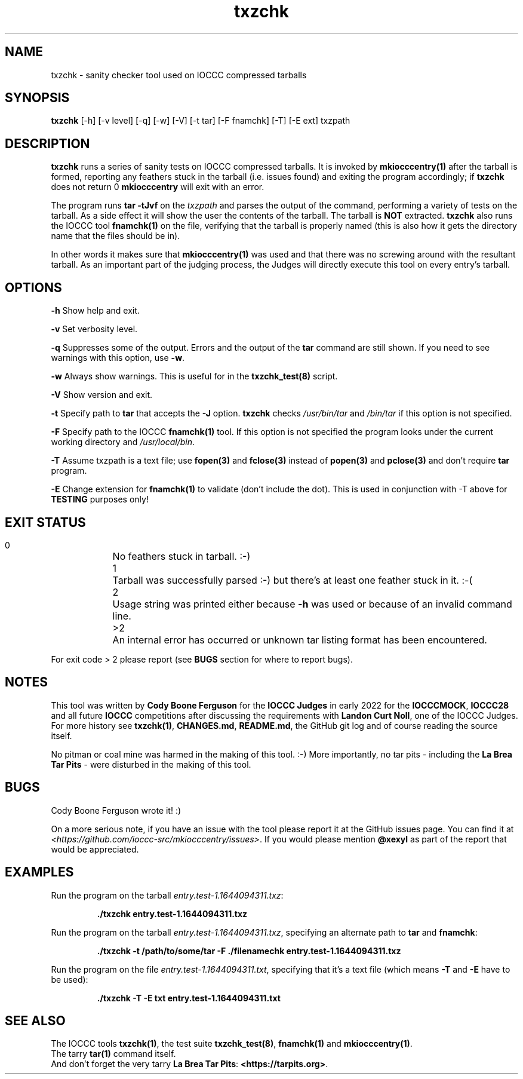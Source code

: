 .TH txzchk 1 "09 October 2022" "txzchk" "IOCCC tools"
.SH NAME
txzchk \- sanity checker tool used on IOCCC compressed tarballs
.SH SYNOPSIS
\fBtxzchk\fP [\-h] [\-v level] [\-q] [\-w] [\-V] [\-t tar] [\-F fnamchk] [\-T] [\-E ext] txzpath
.SH DESCRIPTION
\fBtxzchk\fP runs a series of sanity tests on IOCCC compressed tarballs.
It is invoked by \fBmkiocccentry(1)\fP after the tarball is formed, reporting any feathers stuck in the tarball (i.e. issues found) and exiting the program accordingly; if \fBtxzchk\fP does not return 0 \fBmkiocccentry\fP will exit with an error.
.PP
The program runs \fBtar \-tJvf\fP on the \fItxzpath\fP and parses the output of the command, performing a variety of tests on the tarball.
As a side effect it will show the user the contents of the tarball.
The tarball is \fBNOT\fP extracted.
\fBtxzchk\fP also runs the IOCCC tool \fBfnamchk(1)\fP on the file, verifying that the tarball is properly named (this is also how it gets the directory name that the files should be in).
.PP
In other words it makes sure that \fBmkiocccentry(1)\fP was used and that there was no screwing around with the resultant tarball.
As an important part of the judging process, the Judges will directly execute this tool on every entry's tarball.
.SH OPTIONS
.PP
\fB\-h\fP
Show help and exit.
.PP
\fB\-v\fP
Set verbosity level.
.PP
\fB\-q\fP
Suppresses some of the output.
Errors and the output of the \fBtar\fP command are still shown.
If you need to see warnings with this option, use \fB\-w\fP.
.PP
\fB\-w\fP
Always show warnings.
This is useful for in the \fBtxzchk_test(8)\fP script.
.PP
\fB\-V\fP
Show version and exit.
.PP
\fB\-t\fP
Specify path to \fBtar\fP that accepts the \fB\-J\fP option.
\fBtxzchk\fP checks \fI/usr/bin/tar\fP and \fI/bin/tar\fP if this option is not specified.
.PP
\fB\-F\fP
Specify path to the IOCCC \fBfnamchk(1)\fP tool.
If this option is not specified the program looks under the current working directory and \fI/usr/local/bin\fP.
.PP
\fB\-T\fP
Assume txzpath is a text file; use \fBfopen(3)\fP and \fBfclose(3)\fP instead of \fBpopen(3)\fP and \fBpclose(3)\fP and don't require \fBtar\fP program.
.PP
\fB\-E\fP
Change extension for \fBfnamchk(1)\fP to validate (don't include the dot).
This is used in conjunction with \fb\-T\fP above for \fBTESTING\fP purposes only!
.SH EXIT STATUS
.PP
.br
    0	No feathers stuck in tarball. :-)
.br
    1	Tarball was successfully parsed :-) but there's at least one feather stuck in it. :-(
.br
    2	Usage string was printed either because \fB\-h\fP was used or because of an invalid command line.
.br
    >2	An internal error has occurred or unknown tar listing format has been encountered.
.PP
For exit code > 2 please report (see \fBBUGS\fP section for where to report bugs).
.SH NOTES
.PP
This tool was written by \fBCody Boone Ferguson\fP for the \fBIOCCC Judges\fP in early 2022 for the \fBIOCCCMOCK\fP, \fBIOCCC28\fP and all future \fBIOCCC\fP competitions after discussing the requirements with \fBLandon Curt Noll\fP, one of the IOCCC Judges.
For more history see \fBtxzchk(1)\fP, \fBCHANGES.md\fP, \fBREADME.md\fP, the GitHub git log and of course reading the source itself.
.PP
No pitman or coal mine was harmed in the making of this tool. :-)
More importantly, no tar pits \- including the \fBLa Brea Tar Pits\fP \- were disturbed in the making of this tool.
.SH BUGS
.PP
Cody Boone Ferguson wrote it! :)
.PP
On a more serious note, if you have an issue with the tool please report it at the GitHub issues page.
You can find it at \fI\<https://github.com/ioccc-src/mkiocccentry/issues\>\fP.
If you would please mention \fB@xexyl\fP as part of the report that would be appreciated.
.SH EXAMPLES
.PP
.nf
Run the program on the tarball \fIentry.test-1.1644094311.txz\fP:

.RS
\fB
 ./txzchk entry.test-1.1644094311.txz\fP
.fi
.RE
.PP
.nf
Run the program on the tarball \fIentry.test-1.1644094311.txz\fP, specifying an alternate path to \fBtar\fP and \fBfnamchk\fP:

.RS
\fB
 ./txzchk -t /path/to/some/tar -F ./filenamechk entry.test-1.1644094311.txz\fP
.fi
.RE
.PP
.nf
Run the program on the file \fIentry.test-1.1644094311.txt\fP, specifying that it's a text file (which means \fB\-T\fP and \fB-E\fP have to be used):

.RS
\fB
 ./txzchk -T -E txt entry.test-1.1644094311.txt\fP
.fi
.RE
.SH SEE ALSO
.PP
The IOCCC tools \fBtxzchk(1)\fP, the test suite \fBtxzchk_test(8)\fP, \fBfnamchk(1)\fP and \fBmkiocccentry(1)\fP.
.br
The tarry \fBtar(1)\fP command itself.
.br
And don't forget the very tarry \fBLa Brea Tar Pits\fP: \fB<https://tarpits.org>\fP.
